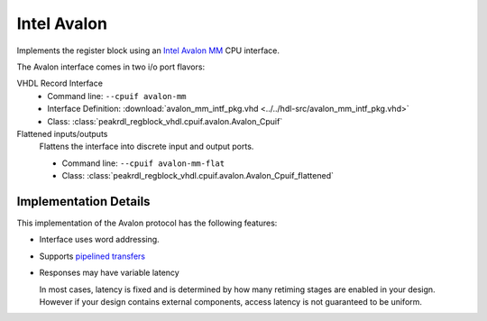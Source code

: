 Intel Avalon
============

Implements the register block using an
`Intel Avalon MM <https://www.intel.com/content/www/us/en/docs/programmable/683091/22-3/memory-mapped-interfaces.html>`_
CPU interface.

The Avalon interface comes in two i/o port flavors:

VHDL Record Interface
    * Command line: ``--cpuif avalon-mm``
    * Interface Definition: :download:`avalon_mm_intf_pkg.vhd <../../hdl-src/avalon_mm_intf_pkg.vhd>`
    * Class: :class:`peakrdl_regblock_vhdl.cpuif.avalon.Avalon_Cpuif`

Flattened inputs/outputs
    Flattens the interface into discrete input and output ports.

    * Command line: ``--cpuif avalon-mm-flat``
    * Class: :class:`peakrdl_regblock_vhdl.cpuif.avalon.Avalon_Cpuif_flattened`


Implementation Details
----------------------
This implementation of the Avalon protocol has the following features:

* Interface uses word addressing.
* Supports `pipelined transfers <https://www.intel.com/content/www/us/en/docs/programmable/683091/22-3/pipelined-transfers.html>`_
* Responses may have variable latency

  In most cases, latency is fixed and is determined by how many retiming
  stages are enabled in your design.
  However if your design contains external components, access latency is
  not guaranteed to be uniform.
